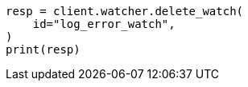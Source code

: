 // This file is autogenerated, DO NOT EDIT
// watcher/getting-started.asciidoc:202

[source, python]
----
resp = client.watcher.delete_watch(
    id="log_error_watch",
)
print(resp)
----
